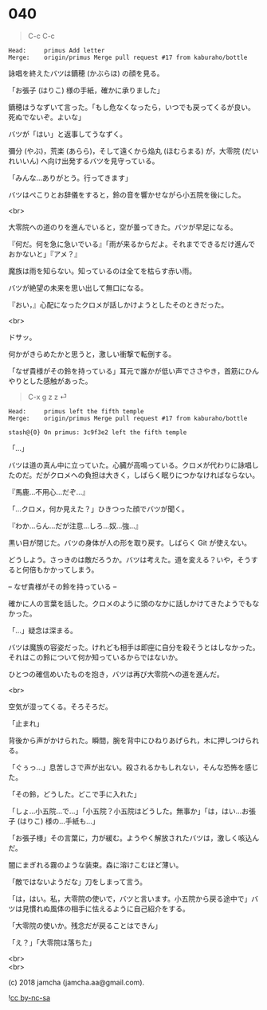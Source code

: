 #+OPTIONS: toc:nil
#+OPTIONS: \n:t
#+OPTIONS: ^:{}

* 040

  #+BEGIN_QUOTE
  C-c C-c
  #+END_QUOTE

  #+BEGIN_SRC 
  Head:     primus Add letter
  Merge:    origin/primus Merge pull request #17 from kaburaho/bottle
  #+END_SRC

  詠唱を終えたバツは鏑穂 (かぶらほ) の顔を見る。

  「お張子 (はりこ) 様の手紙，確かに承りました」

  鏑穂はうなずいて言った。「もし危なくなったら，いつでも戻ってくるが良い。死ぬでないぞ。よいな」

  バツが「はい」と返事してうなずく。

  彌分 (やぶ)，荒楽 (あらら)，そして遠くから焔丸 (ほむらまる) が，大零院 (だいれいいん) へ向け出発するバツを見守っている。

  「みんな…ありがとう。行ってきます」

  バツはぺこりとお辞儀をすると，鈴の音を響かせながら小五院を後にした。

  <br>

  大零院への道のりを進んでいると，空が曇ってきた。バツが早足になる。

  『何だ。何を急に急いでいる』「雨が来るからだよ。それまでできるだけ進んでおかないと」『アメ？』

  魔族は雨を知らない。知っているのは全てを枯らす赤い雨。

  バツが絶望の未来を思い出して無口になる。

  『おい，』心配になったクロメが話しかけようとしたそのときだった。

  <br>

  ドサッ。

  何かがきらめたかと思うと，激しい衝撃で転倒する。

  「なぜ貴様がその鈴を持っている」耳元で誰かが低い声でささやき，首筋にひんやりとした感触があった。

  #+BEGIN_QUOTE
  C-x g z z ⏎
  #+END_QUOTE

  #+BEGIN_SRC 
  Head:     primus left the fifth temple
  Merge:    origin/primus Merge pull request #17 from kaburaho/bottle

  stash@{0} On primus: 3c9f3e2 left the fifth temple
  #+END_SRC

  「…」

  バツは道の真ん中に立っていた。心臓が高鳴っている。クロメが代わりに詠唱したのだ。だがクロメへの負担は大きく，しばらく眠りにつかなければならない。

  『馬鹿…不用心…だぞ…』

  「…クロメ，何か見えた？」ひきつった顔でバツが聞く。

  『わか…らん…だが注意…しろ…奴…強…』

  黒い目が閉じた。バツの身体が人の形を取り戻す。しばらく Git が使えない。

  どうしよう。さっきのは敵だろうか。バツは考えた。道を変える？いや，そうすると何倍もかかってしまう。

  -- なぜ貴様がその鈴を持っている --

  確かに人の言葉を話した。クロメのように頭のなかに話しかけてきたようでもなかった。

  「…」疑念は深まる。

  バツは魔族の容姿だった。けれども相手は即座に自分を殺そうとはしなかった。それはこの鈴について何か知っているからではないか。

  ひとつの確信めいたものを抱き，バツは再び大零院への道を進んだ。

  <br>

  空気が湿ってくる。そろそろだ。

  「止まれ」

  背後から声がかけられた。瞬間，腕を背中にひねりあげられ，木に押しつけられる。

  「ぐぅっ…」息苦しさで声が出ない。殺されるかもしれない，そんな恐怖を感じた。

  「その鈴，どうした。どこで手に入れた」

  「しょ…小五院…で…」「小五院？小五院はどうした。無事か」「は，はい…お張子 (はりこ) 様の…手紙も…」

  「お張子様」その言葉に，力が緩む。ようやく解放されたバツは，激しく咳込んだ。

  闇にまぎれる霧のような装束。森に溶けこむほど薄い。

  「敵ではないようだな」刀をしまって言う。

  「は，はい。私，大零院の使いで，バツと言います。小五院から戻る途中で」バツは見慣れぬ風体の相手に怯えるように自己紹介をする。

  「大零院の使いか。残念だが戻ることはできん」

  「え？」「大零院は落ちた」

  <br>
  <br>

  (c) 2018 jamcha (jamcha.aa@gmail.com).

  ![[https://i.creativecommons.org/l/by-nc-sa/4.0/88x31.png][cc by-nc-sa]]
